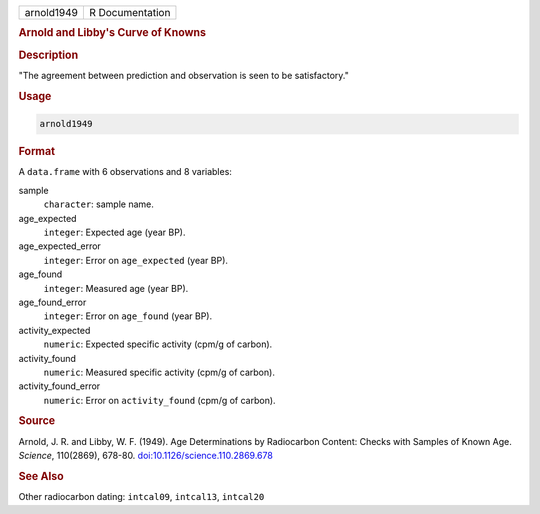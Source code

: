 .. container::

   .. container::

      ========== ===============
      arnold1949 R Documentation
      ========== ===============

      .. rubric:: Arnold and Libby's Curve of Knowns
         :name: arnold-and-libbys-curve-of-knowns

      .. rubric:: Description
         :name: description

      "The agreement between prediction and observation is seen to be
      satisfactory."

      .. rubric:: Usage
         :name: usage

      .. code:: R

         arnold1949

      .. rubric:: Format
         :name: format

      A ``data.frame`` with 6 observations and 8 variables:

      sample
         ``character``: sample name.

      age_expected
         ``integer``: Expected age (year BP).

      age_expected_error
         ``integer``: Error on ``age_expected`` (year BP).

      age_found
         ``integer``: Measured age (year BP).

      age_found_error
         ``integer``: Error on ``age_found`` (year BP).

      activity_expected
         ``numeric``: Expected specific activity (cpm/g of carbon).

      activity_found
         ``numeric``: Measured specific activity (cpm/g of carbon).

      activity_found_error
         ``numeric``: Error on ``activity_found`` (cpm/g of carbon).

      .. rubric:: Source
         :name: source

      Arnold, J. R. and Libby, W. F. (1949). Age Determinations by
      Radiocarbon Content: Checks with Samples of Known Age. *Science*,
      110(2869), 678-80.
      `doi:10.1126/science.110.2869.678 <https://doi.org/10.1126/science.110.2869.678>`__

      .. rubric:: See Also
         :name: see-also

      Other radiocarbon dating: ``intcal09``, ``intcal13``, ``intcal20``
